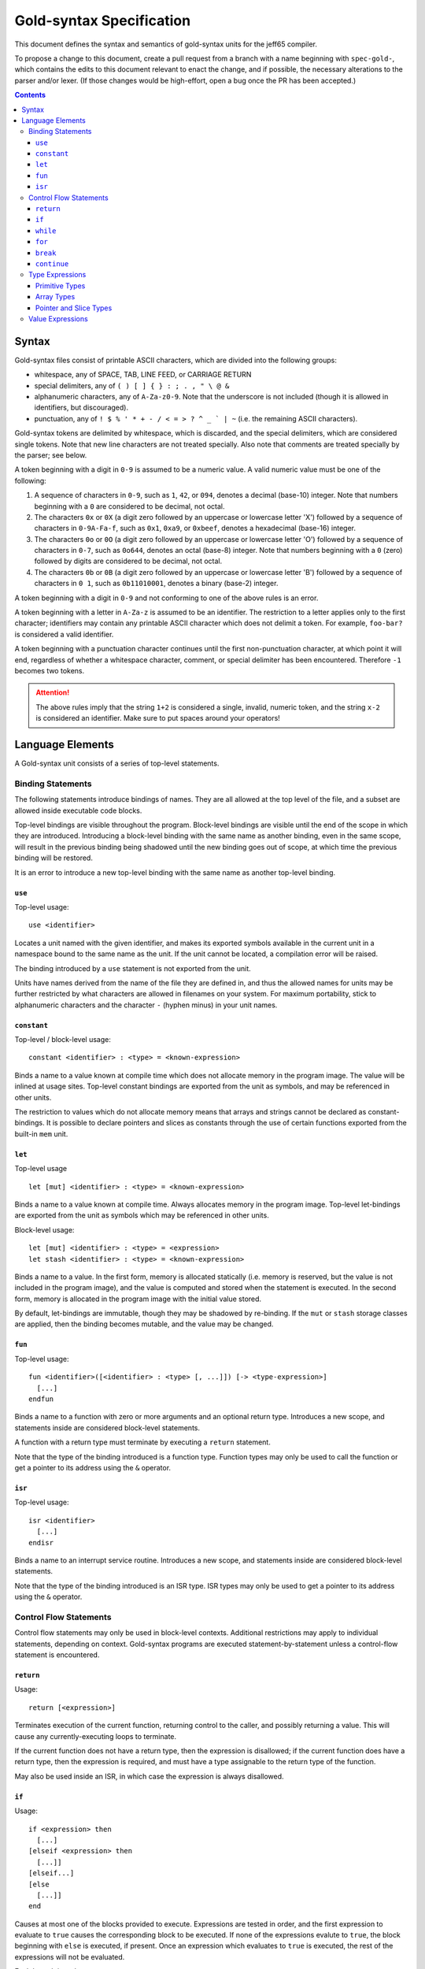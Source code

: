 ===========================
 Gold-syntax Specification
===========================

This document defines the syntax and semantics of gold-syntax units for the
jeff65 compiler.

To propose a change to this document, create a pull request from a branch with a
name beginning with ``spec-gold-``, which contains the edits to this document
relevant to enact the change, and if possible, the necessary alterations to the
parser and/or lexer. (If those changes would be high-effort, open a bug once the
PR has been accepted.)

.. contents::


Syntax
======

Gold-syntax files consist of printable ASCII characters, which are divided into
the following groups:

- whitespace, any of SPACE, TAB, LINE FEED, or CARRIAGE RETURN

- special delimiters, any of ``( ) [ ] { } : ; . , " \ @ &``

- alphanumeric characters, any of ``A-Za-z0-9``. Note that the underscore is not
  included (though it is allowed in identifiers, but discouraged).

- punctuation, any of ``! $ % ' * + - / < = > ? ^ _ ` | ~`` (i.e. the remaining
  ASCII characters).

Gold-syntax tokens are delimited by whitespace, which is discarded, and the
special delimiters, which are considered single tokens. Note that new line
characters are not treated specially. Also note that comments are treated
specially by the parser; see below.

A token beginning with a digit in ``0-9`` is assumed to be a numeric value. A
valid numeric value must be one of the following:

1. A sequence of characters in ``0-9``, such as ``1``, ``42``, or ``094``,
   denotes a decimal (base-10) integer. Note that numbers beginning with a ``0``
   are considered to be decimal, not octal.

2. The characters ``0x`` or ``0X`` (a digit zero followed by an uppercase or
   lowercase letter 'X') followed by a sequence of characters in ``0-9A-Fa-f``,
   such as ``0x1``, ``0xa9``, or ``0xbeef``, denotes a hexadecimal (base-16)
   integer.

3. The characters ``0o`` or ``0O`` (a digit zero followed by an uppercase or
   lowercase letter 'O') followed by a sequence of characters in ``0-7``, such
   as ``0o644``, denotes an octal (base-8) integer. Note that numbers beginning
   with a ``0`` (zero) followed by digits are considered to be decimal, not
   octal.

4. The characters ``0b`` or ``0B`` (a digit zero followed by an uppercase or
   lowercase letter 'B') followed by a sequence of characters in ``0 1``, such
   as ``0b11010001``, denotes a binary (base-2) integer.

A token beginning with a digit in ``0-9`` and not conforming to one of the above
rules is an error.

A token beginning with a letter in ``A-Za-z`` is assumed to be an identifier.
The restriction to a letter applies only to the first character; identifiers may
contain any printable ASCII character which does not delimit a token. For
example, ``foo-bar?`` is considered a valid identifier.

A token beginning with a punctuation character continues until the first
non-punctuation character, at which point it will end, regardless of whether a
whitespace character, comment, or special delimiter has been encountered.
Therefore ``-1`` becomes two tokens.

.. attention:: The above rules imply that the string ``1+2`` is considered a
               single, invalid, numeric token, and the string ``x-2`` is
               considered an identifier. Make sure to put spaces around your
               operators!


Language Elements
=================

A Gold-syntax unit consists of a series of top-level statements.

Binding Statements
------------------

The following statements introduce bindings of names. They are all allowed at
the top level of the file, and a subset are allowed inside executable code
blocks.

Top-level bindings are visible throughout the program. Block-level bindings are
visible until the end of the scope in which they are introduced. Introducing a
block-level binding with the same name as another binding, even in the same
scope, will result in the previous binding being shadowed until the new binding
goes out of scope, at which time the previous binding will be restored.

It is an error to introduce a new top-level binding with the same name as
another top-level binding.


``use``
~~~~~~~

Top-level usage: ::

  use <identifier>

Locates a unit named with the given identifier, and makes its exported symbols
available in the current unit in a namespace bound to the same name as the unit.
If the unit cannot be located, a compilation error will be raised.

The binding introduced by a ``use`` statement is not exported from the unit.

Units have names derived from the name of the file they are defined in, and thus
the allowed names for units may be further restricted by what characters are
allowed in filenames on your system. For maximum portability, stick to
alphanumeric characters and the character ``-`` (hyphen minus) in your unit
names.


``constant``
~~~~~~~~~~~~

Top-level / block-level usage: ::

  constant <identifier> : <type> = <known-expression>

Binds a name to a value known at compile time which does not allocate memory in
the program image. The value will be inlined at usage sites. Top-level constant
bindings are exported from the unit as symbols, and may be referenced in other
units.

The restriction to values which do not allocate memory means that arrays and
strings cannot be declared as constant-bindings. It is possible to declare
pointers and slices as constants through the use of certain functions exported
from the built-in ``mem`` unit.


``let``
~~~~~~~

Top-level usage ::

  let [mut] <identifier> : <type> = <known-expression>

Binds a name to a value known at compile time. Always allocates memory in the
program image. Top-level let-bindings are exported from the unit as symbols
which may be referenced in other units.

Block-level usage: ::

  let [mut] <identifier> : <type> = <expression>
  let stash <identifier> : <type> = <known-expression>

Binds a name to a value. In the first form, memory is allocated statically (i.e.
memory is reserved, but the value is not included in the program image), and the
value is computed and stored when the statement is executed. In the second form,
memory is allocated in the program image with the initial value stored.

By default, let-bindings are immutable, though they may be shadowed by
re-binding. If the ``mut`` or ``stash`` storage classes are applied, then the
binding becomes mutable, and the value may be changed.


``fun``
~~~~~~~

Top-level usage: ::

  fun <identifier>([<identifier> : <type> [, ...]]) [-> <type-expression>]
    [...]
  endfun

Binds a name to a function with zero or more arguments and an optional return
type. Introduces a new scope, and statements inside are considered block-level
statements.

A function with a return type must terminate by executing a ``return``
statement.

Note that the type of the binding introduced is a function type. Function types
may only be used to call the function or get a pointer to its address using the
``&`` operator.


``isr``
~~~~~~~

Top-level usage: ::

  isr <identifier>
    [...]
  endisr 

Binds a name to an interrupt service routine. Introduces a new scope, and
statements inside are considered block-level statements.

Note that the type of the binding introduced is an ISR type. ISR types may only
be used to get a pointer to its address using the ``&`` operator.


Control Flow Statements
-----------------------

Control flow statements may only be used in block-level contexts. Additional
restrictions may apply to individual statements, depending on context.
Gold-syntax programs are executed statement-by-statement unless a control-flow
statement is encountered.


``return``
~~~~~~~~~~

Usage: ::

  return [<expression>]

Terminates execution of the current function, returning control to the caller,
and possibly returning a value. This will cause any currently-executing loops to
terminate.

If the current function does not have a return type, then the expression is
disallowed; if the current function does have a return type, then the expression
is required, and must have a type assignable to the return type of the function.

May also be used inside an ISR, in which case the expression is always
disallowed.


``if``
~~~~~~

Usage: ::

  if <expression> then
    [...]
  [elseif <expression> then
    [...]]
  [elseif...]
  [else
    [...]]
  end

Causes at most one of the blocks provided to execute. Expressions are tested in
order, and the first expression to evaluate to ``true`` causes the corresponding
block to be executed. If none of the expressions evalute to ``true``, the block
beginning with ``else`` is executed, if present. Once an expression which
evaluates to ``true`` is executed, the rest of the expressions will not be
evaluated.

Each branch introduces a new scope.


``while``
~~~~~~~~~

Usage: ::

  while <expression> do
    [...]
  end

Introduces a loop which executes the provided block zero or more times. The
block is executed repeatedly until the expression evaluates to ``false``, or the
loop is terminated.

The provided block introduces a new scope.


``for``
~~~~~~~

Usage: ::

  for <identifier> : <type> in <expression> do
    [...]
  end

Evaluates the given expression once, which must be of type array or slice, then
introduces a loop which executes the provided block once for each element of the
value of the expression, with the provided identifier bound to the value of the
element.

The provided block introduces a new scope.


``break``
~~~~~~~~~

Usage: ::

  break

Terminates the innermost loop currently executing. It is an error to have a
``break`` statement outside of a loop.


``continue``
~~~~~~~~~~~~

Usage: ::

  continue

Terminates the currently-executing block, but does not terminate the loop,
instead causing it to move to the next iteration if any remain. It is an error
to have a ``continue`` statement outside of a loop.


Type Expressions
----------------

Primitive Types
~~~~~~~~~~~~~~~

Primitive types are provided for signed and unsigned integers for 8-bit, 16-bit,
24-bit, and 32-bit integers. They are written as follows: ::

  u8 u16 u24 u32
  i8 i16 i24 i32

(Types beginning with ``u`` are unsigned.) Primitive types are as wide as the
number of bits divided by eight.


Array Types
~~~~~~~~~~~

Array types are written as: ::

  [<base>; <start> to <end>]    /* first form */
  [<base>; <end>]               /* second form */

where ``<base>`` is another type, ``<start>`` and ``<end>`` are the lower and
upper bounds, respectively, where the lower bound is inclusive and upper bound
is exclusive. In the second form, ``<start>`` is implied to be ``0``.

The width of an array type is the width of ``<base>`` multiplied by the
difference between ``<end>`` and ``<start>``. (For example, ``[u8; 3 to 7]`` is
four bytes wide.)


Pointer and Slice Types
~~~~~~~~~~~~~~~~~~~~~~~

Pointer types are constructed by prefixing a non-array type with a ``&``, for
example, ``&u8`` is a pointer to an 8-bit unsigned type. Pointers are always two
bytes wide.

Slice types take the form of ``&[<base>]``. Slices have a built-in length, and
are always four bytes wide. Taking a pointer to an array produces a slice.


Value Expressions
-----------------

Expressions are written infix, similar to 'C'. Operations are resolved in the
following order. ::

  (<expr>)

Parenthesised expressions are resolved from innermost out. Whitespace is allowed
but not required around parentheses. ::

  <expr>[<expr>]

Indexes into an array. The expression on the left must resolve to an array or
slice type, and the expression on the right must resolve to a ``u8`` or ``u16``.
::

   <fun>([<expr>[, ...]])

Calls a function. ``<fun>`` must be an expression which evaluates to a function
or function pointer. Expressions are evaluated and passed as arguments, and the
function expression resolves to the return value of the function. ::

  &<expr>
  @<expr>

Takes a pointer to a value, and dereferences a pointer, respectively. ::

  bitnot <expr>
  <expr> bitand <expr>
  <expr> bitor <expr>
  <expr> bitxor <expr>

Bitwise operations are provided for unsigned types. For dyadic operations, both
sides must be the same width. ::

  <expr> << <known-expr>
  <expr> >> <known-expr>

Left-shift and right-shift operations, respectively. The right-hand side must be
known at compile-time. ::

  <expr> * <expr>
  <expr> / <expr>

Multiplication and division of integer types. ::

  <expr> + <expr>
  <expr> - <expr>

Addition and subtraction of integer types. ::

  <expr> == <expr>
  <expr> != <expr>
  <expr> <= <expr>
  <expr> >= <expr>
  <expr> < <expr>
  <expr> > <expr>

Comparison operators. Evaluates to a boolean value. ::

  <expr> = <expr>

Assignment operator. The left-hand side must be a bare name, a dereference, or
an index expression.
